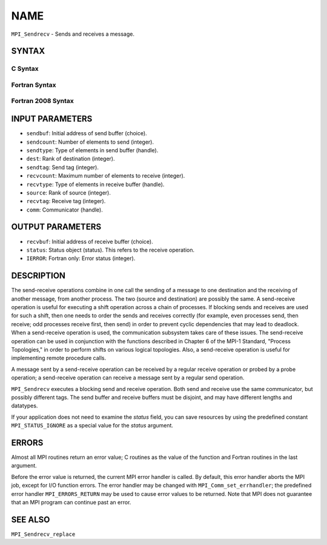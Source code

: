 NAME
~~~~

``MPI_Sendrecv`` - Sends and receives a message.

SYNTAX
======

C Syntax
--------

.. code-block:: c
   :linenos:

   #include <mpi.h>
   int MPI_Sendrecv(const void *sendbuf, int sendcount, MPI_Datatype sendtype,
   	int dest, int sendtag, void *recvbuf, int recvcount,
   	MPI_Datatype recvtype, int source, int recvtag,
   	MPI_Comm comm, MPI_Status *status)

Fortran Syntax
--------------

.. code-block:: fortran
   :linenos:

   USE MPI
   ! or the older form: INCLUDE 'mpif.h'
   MPI_SENDRECV(SENDBUF, SENDCOUNT, SENDTYPE, DEST, SENDTAG,
   		RECVBUF, RECVCOUNT, RECVTYPE, SOURCE, RECVTAG, COMM,
   		STATUS, IERROR)
   	<type>	SENDBUF(*), RECVBUF(*)
   	INTEGER	SENDCOUNT, SENDTYPE, DEST, SENDTAG
   	INTEGER	RECVCOUNT, RECVTYPE, SOURCE, RECVTAG, COMM
   	INTEGER	STATUS(MPI_STATUS_SIZE), IERROR

Fortran 2008 Syntax
-------------------

.. code-block:: fortran
   :linenos:

   USE mpi_f08
   MPI_Sendrecv(sendbuf, sendcount, sendtype, dest, sendtag, recvbuf,
   		recvcount, recvtype, source, recvtag, comm, status, ierror)
   	TYPE(*), DIMENSION(..), INTENT(IN) :: sendbuf
   	TYPE(*), DIMENSION(..) :: recvbuf
   	INTEGER, INTENT(IN) :: sendcount, dest, sendtag, recvcount, source,
   	recvtag
   	TYPE(MPI_Datatype), INTENT(IN) :: sendtype, recvtype
   	TYPE(MPI_Comm), INTENT(IN) :: comm
   	TYPE(MPI_Status) :: status
   	INTEGER, OPTIONAL, INTENT(OUT) :: ierror

INPUT PARAMETERS
================

* ``sendbuf``: Initial address of send buffer (choice). 

* ``sendcount``: Number of elements to send (integer). 

* ``sendtype``: Type of elements in send buffer (handle). 

* ``dest``: Rank of destination (integer). 

* ``sendtag``: Send tag (integer). 

* ``recvcount``: Maximum number of elements to receive (integer). 

* ``recvtype``: Type of elements in receive buffer (handle). 

* ``source``: Rank of source (integer). 

* ``recvtag``: Receive tag (integer). 

* ``comm``: Communicator (handle). 

OUTPUT PARAMETERS
=================

* ``recvbuf``: Initial address of receive buffer (choice). 

* ``status``: Status object (status). This refers to the receive operation. 

* ``IERROR``: Fortran only: Error status (integer). 

DESCRIPTION
===========

The send-receive operations combine in one call the sending of a message
to one destination and the receiving of another message, from another
process. The two (source and destination) are possibly the same. A
send-receive operation is useful for executing a shift operation across
a chain of processes. If blocking sends and receives are used for such a
shift, then one needs to order the sends and receives correctly (for
example, even processes send, then receive; odd processes receive first,
then send) in order to prevent cyclic dependencies that may lead to
deadlock. When a send-receive operation is used, the communication
subsystem takes care of these issues. The send-receive operation can be
used in conjunction with the functions described in Chapter 6 of the
MPI-1 Standard, "Process Topologies," in order to perform shifts on
various logical topologies. Also, a send-receive operation is useful for
implementing remote procedure calls.

A message sent by a send-receive operation can be received by a regular
receive operation or probed by a probe operation; a send-receive
operation can receive a message sent by a regular send operation.

``MPI_Sendrecv`` executes a blocking send and receive operation. Both send
and receive use the same communicator, but possibly different tags. The
send buffer and receive buffers must be disjoint, and may have different
lengths and datatypes.

If your application does not need to examine the *status* field, you can
save resources by using the predefined constant ``MPI_STATUS_IGNORE`` as a
special value for the *status* argument.

ERRORS
======

Almost all MPI routines return an error value; C routines as the value
of the function and Fortran routines in the last argument.

Before the error value is returned, the current MPI error handler is
called. By default, this error handler aborts the MPI job, except for
I/O function errors. The error handler may be changed with
``MPI_Comm_set_errhandler``; the predefined error handler ``MPI_ERRORS_RETURN``
may be used to cause error values to be returned. Note that MPI does not
guarantee that an MPI program can continue past an error.

SEE ALSO
========

``MPI_Sendrecv_replace``
